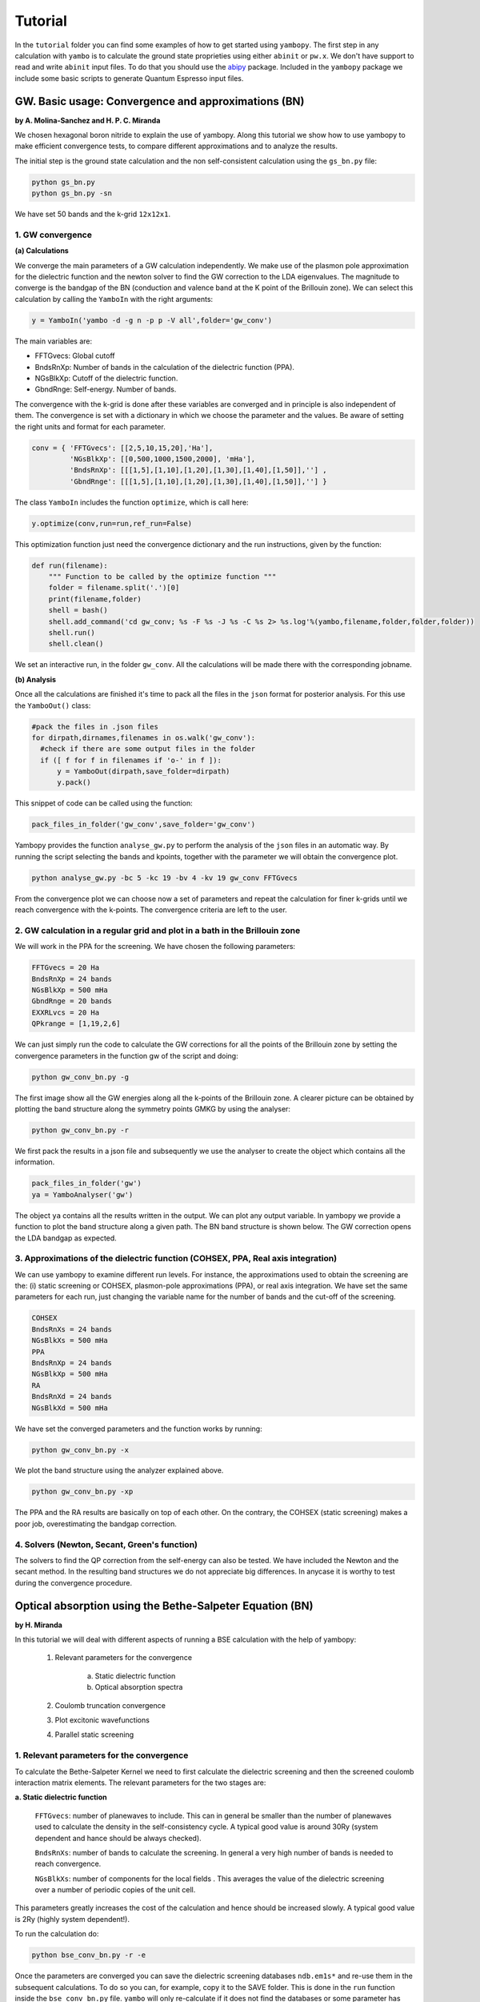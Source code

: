 Tutorial
==========

In the ``tutorial`` folder you can find some examples of how to get started using ``yambopy``.
The first step in any calculation with ``yambo`` is to calculate the ground state proprieties using either ``abinit`` or ``pw.x``.
We don't have support to read and write ``abinit`` input files. To do that you should use the `abipy <https://github.com/gmatteo/abipy>`_ package.
Included in the ``yambopy`` package we include some basic scripts to generate Quantum Espresso input files.

GW. Basic usage: Convergence and approximations (BN)
----------------------------------------------------
**by A. Molina-Sanchez and H. P. C. Miranda**

We chosen hexagonal boron nitride to explain the use of yambopy. Along this tutorial we show how to use yambopy to make efficient convergence tests, to compare different approximations and to analyze the results.

The initial step is the ground state calculation and the non self-consistent calculation using the ``gs_bn.py`` file:

.. code-block:: bash

    python gs_bn.py
    python gs_bn.py -sn

We have set 50 bands and the k-grid ``12x12x1``.

1. GW convergence
~~~~~~~~~~~~~~~~~~~~~~~~~~~~~~~~~~~~~~~~~~~~~~~~~~~~

**(a) Calculations**

We converge the main parameters of a GW calculation independently. We make use of the plasmon pole approximation for the dielectric function and the newton solver to find the GW correction to the LDA eigenvalues. The magnitude to converge
is the bandgap of the BN (conduction and valence band at the K point of the Brillouin zone). We can select this calculation
by calling the ``YamboIn`` with the right arguments:

.. code-block:: python

    y = YamboIn('yambo -d -g n -p p -V all',folder='gw_conv')

The main variables are:

* FFTGvecs: Global cutoff
* BndsRnXp: Number of bands in the calculation of the dielectric function (PPA).
* NGsBlkXp: Cutoff of the dielectric function.
* GbndRnge: Self-energy. Number of bands.

The convergence with the k-grid is done after these variables are converged and in principle is also independent of them. The convergence is set with a dictionary in which we choose the parameter and the values. Be aware of setting the right units and format for each parameter.

.. code-block:: python

    conv = { 'FFTGvecs': [[2,5,10,15,20],'Ha'],
             'NGsBlkXp': [[0,500,1000,1500,2000], 'mHa'],
             'BndsRnXp': [[[1,5],[1,10],[1,20],[1,30],[1,40],[1,50]],''] ,
             'GbndRnge': [[[1,5],[1,10],[1,20],[1,30],[1,40],[1,50]],''] }

The class ``YamboIn`` includes the function ``optimize``, which is call here:

.. code-block:: python

    y.optimize(conv,run=run,ref_run=False)

This optimization function just need the convergence dictionary and the run instructions, given by the function:

.. code-block:: python

    def run(filename):
        """ Function to be called by the optimize function """
        folder = filename.split('.')[0]
        print(filename,folder)
        shell = bash() 
        shell.add_command('cd gw_conv; %s -F %s -J %s -C %s 2> %s.log'%(yambo,filename,folder,folder,folder))
        shell.run()
        shell.clean()

We set an interactive run, in the folder ``gw_conv``. All the calculations will be made there with the corresponding jobname.

**(b) Analysis**

Once all the calculations are finished it's time to pack all the files in the ``json`` format for posterior analysis.
For this use the ``YamboOut()`` class:

.. code-block:: python

  #pack the files in .json files
  for dirpath,dirnames,filenames in os.walk('gw_conv'):
    #check if there are some output files in the folder
    if ([ f for f in filenames if 'o-' in f ]):
        y = YamboOut(dirpath,save_folder=dirpath)
        y.pack()

This snippet of code can be called using the function:

.. code-block:: python

    pack_files_in_folder('gw_conv',save_folder='gw_conv')

Yambopy provides the function ``analyse_gw.py`` to perform the analysis of the ``json`` files in an automatic way. By running the script selecting the bands and kpoints, together with the parameter we will obtain the convergence plot.

.. code-block:: python

    python analyse_gw.py -bc 5 -kc 19 -bv 4 -kv 19 gw_conv FFTGvecs

.. image:: figures/GW_CONV_FFTGvecs.png
   :width: 45%
.. image:: figures/GW_CONV_NGsBlkXp.png
   :width: 45%
.. image:: figures/GW_CONV_BndsRnXp.png
   :width: 45%
.. image:: figures/GW_CONV_GbndRnge.png
   :width: 45%

From the convergence plot we can choose now a set of parameters and repeat the calculation for finer k-grids until we
reach convergence with the k-points. The convergence criteria are left to the user.

2. GW calculation in a regular grid and plot in a bath in the Brillouin zone
~~~~~~~~~~~~~~~~~~~~~~~~~~~~~~~~~~~~~~~~~~~~~~~~~~~~~~~~~~~~~~~~~~~~~~~~~~~~~~~~~~~~~

We will work in the PPA for the screening. We have chosen the following parameters:

.. code-block:: bash

   FFTGvecs = 20 Ha
   BndsRnXp = 24 bands
   NGsBlkXp = 500 mHa
   GbndRnge = 20 bands
   EXXRLvcs = 20 Ha
   QPkrange = [1,19,2,6]

We can just simply run the code to calculate the GW corrections for all the points of the Brillouin zone by setting the convergence parameters in the function gw of the
script and doing:

.. code-block:: bash

   python gw_conv_bn.py -g

The first image show all the GW energies along all the k-points of the Brillouin zone. A clearer picture can be obtained by plotting the band structure along the symmetry points GMKG by using the analyser:

.. code-block:: bash

   python gw_conv_bn.py -r

We first pack the results in a json file and subsequently we use the analyser to create the object which contains all the information. 

.. code-block:: bash
   
   pack_files_in_folder('gw')
   ya = YamboAnalyser('gw')

The object ``ya`` contains all the results written in the output. We can plot any output variable. In yambopy we provide a function to plot the band structure along a given path. The BN band structure is shown below. The GW correction opens the LDA bandgap as expected.

.. image:: figures/GW-LDA-BN-bands.png
   :width: 65%
   :align: center

3. Approximations of the dielectric function (COHSEX, PPA, Real axis integration)
~~~~~~~~~~~~~~~~~~~~~~~~~~~~~~~~~~~~~~~~~~~~~~~~~~~~~~~~~~~~~~~~~~~~~~~~~~~~~~~~~~~~~~~~~~~~~

We can use yambopy to examine different run levels. For instance, the approximations
used to obtain the screening are the: (i) static screening or COHSEX, plasmon-pole
approximations (PPA), or real axis integration. We have set the same parameters for
each run, just changing the variable name for the number of bands and the cut-off of the screening.

.. code-block:: bash

   COHSEX
   BndsRnXs = 24 bands
   NGsBlkXs = 500 mHa
   PPA 
   BndsRnXp = 24 bands
   NGsBlkXp = 500 mHa
   RA 
   BndsRnXd = 24 bands
   NGsBlkXd = 500 mHa

We have set the converged parameters and the function works by running:

.. code-block:: bash

   python gw_conv_bn.py -x

We plot the band structure using the analyzer explained above.

.. code-block:: bash

   python gw_conv_bn.py -xp

The PPA and the RA results are basically on top of each other. On the contrary, the COHSEX (static screening) makes a poor job, overestimating the bandgap correction.

.. image:: figures/GW-cohsex-ppa-ra.png
   :width: 65%
   :align: center

4. Solvers (Newton, Secant, Green's function)
~~~~~~~~~~~~~~~~~~~~~~~~~~~~~~~~~~~~~~~~~~~~~~~~~~~~~~~~~~~~~~~~~~

The solvers to find the QP correction from the self-energy can also be tested. We have included the Newton and the secant method. In the resulting band structures we do not
appreciate big differences. In anycase it is worthy to test during the convergence procedure.

.. image:: figures/GW-newton-secant.png
   :width: 65%
   :align: center

Optical absorption using the Bethe-Salpeter Equation (BN)
----------------------------------------------------------------------------
**by H. Miranda**

In this tutorial we will deal with different aspects of running a BSE calculation with the help of yambopy:

    1. Relevant parameters for the convergence

        a. Static dielectric function
        b. Optical absorption spectra

    2. Coulomb truncation convergence 
    3. Plot excitonic wavefunctions
    4. Parallel static screening

1. Relevant parameters for the convergence
~~~~~~~~~~~~~~~~~~~~~~~~~~~~~~~~~~~~~~~~~~~~~~~~~~~~~~~~~~~~~~~~~~
To calculate the Bethe-Salpeter Kernel we need to first calculate the dielectric screening and then the screened coulomb interaction matrix elements.
The relevant parameters for the two stages are:

**a. Static dielectric function**

    ``FFTGvecs``: number of planewaves to include. This can in general be smaller than the number of planewaves used to calculate the density in the self-consistency cycle. A typical good value is around 30Ry (system dependent and hance should be always checked).

    ``BndsRnXs``: number of bands to calculate the screening. In general a very high number of bands is needed to reach convergence.

    ``NGsBlkXs``: number of components for the local fields . This averages the value of the dielectric screening over a number of periodic copies of the unit cell.
This parameters greatly increases the cost of the calculation and hence should be increased slowly. A typical good value is 2Ry (highly system dependent!).

To run the calculation do:

.. code-block:: bash

    python bse_conv_bn.py -r -e

Once the parameters are converged you can save the dielectric screening databases ``ndb.em1s*`` and re-use them in the subsequent calculations.
To do so you can, for example, copy it to the SAVE folder. This is done in the ``run`` function inside the ``bse_conv_bn.py`` file.
``yambo`` will only re-calculate if it does not find the databases or some parameter has changed.

Once the calculation is done you can plot the static dielectric function as a function of q points:

.. code-block:: bash

    yambopy plotem1s bse_run/FFTGvecs* bse_run/reference
    yambopy plotem1s bse_run/BndsRnXs* bse_run/reference
    yambopy plotem1s bse_run/NGsBlkXs* bse_run/reference

.. image:: figures/bse_bn_FFTGvecs.png
   :height: 200px
   :width: 320 px
.. image:: figures/bse_bn_BndsRnXs.png
   :height: 200px
   :width: 320 px
.. image:: figures/bse_bn_NGsBlkXs.png
   :height: 200px
   :width: 320 px


**b. Optical absorption spectra**

Once you obtained a converged dielectric screening function you can calculate the Bethe-Salpeter auxiliary Hamiltonian and obtain the excitonic stated and energies diagonalizing it or calculating the optical absorption spectra with a recursive method like the Haydock.

    ``BSEBands``: number of bands to generate the transitions. This number should in general be as small as possible as the size of the BSE auxiliary hamiltonian has (in the resonant approximation) dimensions ``Nk*Nv*Nc``. Another way to converge the number of transitions is using ``BSEEhEny``. This value selects the number of bands based on the electron-hole energy difference.

    ``BSENGBlk`` is the number of blocks for the dielectric screening average over the unit cells. This has a similar meaning as ``NGsBlkXs``.
    ``BSENGexx`` in the number of exchange components. Relatively cheap to calculate but should be as small as possible to save memory.
    ``KfnQP_E`` is the scissor operator for the BSE. The first value is the rigid scissor, the second and third the stretching for the conduction and valence respectively.
    The optical absoprtion spectra is obtained in a range of energies given by ``BEnRange`` and the number of frequencies in the interval is ``BEnSteps``.

To run these calculations do:

.. code-block:: bash

    python bse_conv_bn.py -r -b

Once the calculation is done you can plot the optical absorption spectra:

.. code-block:: bash

    yambopy analysebse bse_run BSENGBlk
    yambopy analysebse bse_run BSENGexx
    yambopy analysebse bse_run BSEEhEny

.. image:: figures/bse_bn_BSENGBlk_spectra.png
   :height: 200px
   :width: 320 px
.. image:: figures/bse_bn_BSENGBlk_excitons.png
   :height: 200px
   :width: 320 px

.. image:: figures/bse_bn_BSENGexx_spectra.png
   :height: 200px
   :width: 320 px
.. image:: figures/bse_bn_BSENGexx_excitons.png
   :height: 200px
   :width: 320 px

.. image:: figures/bse_bn_BSEEhEny_spectra.png
   :height: 200px
   :width: 320 px
.. image:: figures/bse_bn_BSEEhEny_excitons.png
   :height: 200px
   :width: 320 px

2. Coulomb truncation convergence
~~~~~~~~~~~~~~~~~~~~~~~~~~~~~~~~~~~~~~~~~~~~

Here we will check how the dielectric screening changes with vacuum spacing between layers and including a coulomb trunctation technique.
For that we define a loop where we do a self-consistent ground state calculation, non self-consistent calculation, create the databases
and run a ``yambo`` BSE calculation for different vacuum spacings.

To analyse the data we will:
    1. plot the dielectric screening
    2. check how the different values of the screening change the absorption spectra

In the folder ``tutorials/bn/`` you find the python script ``bse_cutoff.py``.
You can run this script with:

.. code-block:: bash

    python bse_cutoff.py -r    # without coulomb cutoff
    python bse_cutoff.py -r -c # with coulomb cutoff

The main loop changes the ``layer_separation`` variable using values from a list.
In the script you can find how the functions ``scf``, ``ncf`` and ``database`` are defined.

.. code-block:: python

    #for each separation run the ground state calculation and
    for layer_separation in layer_separations:

      root_folder = "%s/%d"%(work_folder,layer_separation)
      if not os.path.isdir(root_folder):
          os.makedirs(root_folder)

      # run the ground state calculation
      print("scf cycle")
      scf(layer_separation,folder="%s/scf"%root_folder)
      os.system("cd %s/scf; pw.x < %s.scf > scf.log"%(root_folder,prefix))

      # run the non self consistent calculation
      print("nscf cycle")
      src ='%s/scf/%s.save'%(root_folder,prefix)
      dst ='%s/nscf/%s.save'%(root_folder,prefix)
      nscf(layer_separation,folder="%s/nscf"%root_folder)
      os.system( 'cp -r %s %s'%(src,dst) )
      os.system("cd %s/nscf; pw.x < %s.nscf > nscf.log"%(root_folder,prefix))

      # generate the database
      database('%s'%root_folder,nscf_folder="%s/nscf"%root_folder)

      # calculate the absorption spectra using yambo
      y = YamboIn('yambo -r -b -o b -k sex -y d -V all',folder=root_folder)

      y['FFTGvecs'] = [30,'Ry']
      y['NGsBlkXs'] = [1,'Ry']
      y['BndsRnXs'] = [1,30]

      y['CUTGeo'] = 'box z'
      y['CUTBox'] = [0,0,layer_separation-1]

      y['KfnQP_E']  = [1.0,1.0,1.0] #scissor operator
      y['BSEBands'] = [3,6]
      y['BEnSteps'] = 500
      y['BEnRange'] = [[1.0,6.0],'eV']
      y.write('%s/yambo_run.in'%root_folder)
      os.system('cd %s; %s -F yambo_run.in -J %d'%(root_folder,yambo,layer_separation))

**3. Plot the dielectric function**

In a similar way as what was done before we can now plot the dielctric funciton for different layer separations:

.. code-block:: bash

    python analyse_em1s.py bse_cutoff     # without coulomb cutoff  
    python analyse_em1s.py bse_cutoff_cut # with coulomb cutoff

.. image:: figures/bn_em1s_cutoff.png
   :height: 200px
   :width: 320 px

.. image:: figures/bn_em1s_cutoff_cut.png
   :height: 200px
   :width: 320 px

**2. Plot the absorption**

You can plot how the absorption spectra changes with the cutoff using:

.. code-block:: bash

    python bse_cutoff.py -p
    python bse_cutoff.py -p -c

.. image:: figures/bn_bse_cutoff_cut.png
   :height: 200px
   :width: 320 px

.. image:: figures/bn_bse_cutoff.png
   :height: 200px
   :width: 320 px

3. Excitonic wavefunctions
~~~~~~~~~~~~~~~~~~~~~~~~~~~~~~~~~~~~~~~~~~~~

In this example we show how to use the ``yambopy`` to plot the excitonic wavefunctions that result from a BSE calculation.
Beaware the parameters of the calculation are not high enough to obtain a converged calculation. To run the calculation do:

.. code-block:: bash

    python gs_bn.py -s -n
    python bse_bn.py -r

Afterwards you can run a basic analysis of the excitonic states and store the wavefunctions of the ones 
that are more optically active and plot their wavefunctions in reciprocal space. Plots in real space are also possible
using yambopy but won't be treated here. In the analysis code you have:

.. code-block:: python

    #get the absorption spectra
    a = YamboBSEAbsorptionSpectra('yambo',save='bse/SAVE',path='bse')
    excitons = a.get_excitons(min_intensity=0.0005,max_energy=6,Degen_Step=0.01)
    print( "nexcitons: %d"%len(excitons) )
    print( "excitons:" )
    print( excitons )
    a.get_wavefunctions(Degen_Step=0.01,repx=range(-1,2),repy=range(-1,2),repz=range(1))
    a.write_json()
    
The class ``YamboBSEAbsorptionSpectra()`` reads the absoprtion spectra obtained with explicit diagonalization of the
BSE matrix. ``yambo`` if the ``job_string`` identifier used when running yambo, ``bse`` is the name of the folder where the job was run.
The function ``get_excitons()`` runs ``ypp`` to obtain the exitonic states and their intensities.
The function ``get_wavefunctions()`` also calls ``ypp`` and reads the
reciprocal (and optionally real space) space wavefunctions and finally we store all the data in a ``json`` file.

This file can then be easily ploted with another python script.
To run this part of the code you can do:

.. code-block:: bash

    python bse_bn.py -a
    python plot_excitons.py
    
You should then obtain plots similiar (these ones were generated on a 30x30 kpoint grid) to the figures presented here:

.. image:: figures/absorption_bn.png
   :height: 500px
   :width: 600 px

.. image:: figures/excitons_bn.png
   :height: 500px
   :width: 600 px


Again beaware this figures serve only to show the kind of representation 
that can be obtained with ``yambo`` and ``yambopy``. Further convergence tests need to be performed to obtain
accurate results, but that is left to the user.

Some plots of excitonic wavefunctions in real space are show in a parallel project in:
`http://henriquemiranda.github.io/excitonwebsite/ <http://henriquemiranda.github.io/excitonwebsite/>`_ 

4. Parallel static screening
~~~~~~~~~~~~~~~~~~~~~~~~~~~~~~~~

In this tutorial we will show how you can split the calculation of the dielectric function in different jobs using ``yambopy``.
The dielectric function can then be used to calculate the excitonic states using the BSE.

The idea is that in certain clusters it is advantageous to split the jobs as much as possible.
The dielectric function is calculated for different momentum transfer (q-points) over the brillouin zone.
Each calculation is independent and can run at the same time.
Using the ``yambo`` parallelization you can separate the dielectric function calculation among many cpus
using the variable ``q`` in ``X_all_q_CPU`` and ``X_all_q_ROLEs``. The issue is that you still need to make a big reservation
and in some cases there is load imbalance (some nodes end up waiting for others). Splitting in smaller jobs
can help your jobs to get ahead in the queue and avoid the load imbalance.
If there are many free nodes you might end up running all the q-points at the same time.

**The idea is quite simple:** you create an individual input file for each q-point, submit each job separately, collect
the results and do the final BSE step (this method should also apply for a GW calculation).

**1. Ground State**

The ground state calculation for BN is made in a similar fashion as the previous examples.

.. code-block:: bash

    python bse_par_bn.py -r -t2

**2. Parallel Dielectric function**

Here we tell ``yambo`` to calculate the dielectric function.
We read the number of q-points the system has and generate one input file per q-point.
Next we tell ``yambo`` to calculate the first q-point.
``yambo`` will calculate the dipoles and the dielectric function at the first q-point.
Once the calculation is done we copy the dipoles to the SAVE directory. After that we can run each q-point calculation as a separate job.
Here the user can decide to submit one job per q-point on a cluster or use the python ``multiprocessing`` module to submit the jobs in parallel.
In this example we use the second option.

.. code-block:: python

    from yambopy import *
    import os
    import multiprocessing

    yambo = "yambo"
    folder = "bse_par"
    nthreads = 2 #create two simultaneous jobs

    #create the yambo input file
    y = YamboIn('yambo -r -b -o b -V all',folder=folder)

    y['FFTGvecs'] = [30,'Ry']
    y['NGsBlkXs'] = [1,'Ry']
    y['BndsRnXs'] = [[1,30],'']
    y.write('%s/yambo_run.in'%folder)

    #get the number of q-points
    startk,endk = map(int,y['QpntsRXs'][0])

    #prepare the q-points input files
    jobs = []
    for nk in xrange(1,endk+1):
        y['QpntsRXs'] = [[nk,nk],'']
        y.write('%s/yambo_q%d.in'%(folder,nk))
        if nk != 1:
            jobs.append('cd %s; %s -F yambo_q%d.in -J yambo_q%d -C yambo_q%d 2> log%d'%(folder,yambo,nk,nk,nk,nk))

    #calculate first q-point and dipoles
    os.system('cd %s; %s -F yambo_q1.in -J yambo_q1 -C yambo_q1'%(folder,yambo))
    #copy dipoles to save
    os.system('cp %s/yambo_q1/ndb.dip* %s/SAVE'%(folder,folder))

    p = multiprocessing.Pool(nthreads)
    p.map(run_job, jobs)

**3. BSE**

Once the dielectric function is calculated, it is time to collect the data in one folder and
do the last step of the calculation: generate the BSE Hamiltonian, diagonalize it and
calculate the absorption.

.. code-block:: python

    #gather all the files
    if not os.path.isdir('%s/yambo'%folder):
        os.mkdir('%s/yambo'%folder)
    os.system('cp %s/yambo_q1/ndb.em* %s/yambo'%(folder,folder))
    os.system('cp %s/*/ndb.em*_fragment* %s/yambo'%(folder,folder))

    y = YamboIn('yambo -r -b -o b -k sex -y d -V all',folder=folder)
    y['FFTGvecs'] = [30,'Ry']
    y['NGsBlkXs'] = [1,'Ry']
    y['BndsRnXs'] = [[1,30],'']
    y['BSEBands'] = [[3,6],'']
    y['BEnSteps'] = [500,'']
    y['BEnRange'] = [[0.0,10.0],'eV']
    y['KfnQP_E']  = [2.91355133,1.0,1.0] #some scissor shift
    y.arguments.append('WRbsWF')
    y.write('%s/yambo_run.in'%folder)

    print('running yambo')
    os.system('cd %s; %s -F yambo_run.in -J yambo'%(folder,yambo))

**3. Collect and plot the results**

You can then plot the data as before

.. code-block:: python

    #collect the data
    pack_files_in_folder('bse_par')

    #plot the results using yambo analyser
    y = YamboAnalyser('bse_par')
    y.plot_bse('eps')

You should now obtain a plot like this:

.. image:: figures/bse_mos2.png

.. This is a comment

    Real Time Simulations (Si)
    ---------------------------
    **by A. Molina Sánchez**

    We start with the calculation of the ground state properties using the script 
    ``gs_si.py`` in the ``tutorials/si`` folder.
    We will create self-consistent data (folder ``scf``) and a non-self consistent 
    data (folder ``nscf``). All the real-time calculations are realized
    inside the folder ``rt``.

    In order to perform real-time simulations we need to perform some preliminary steps:

        - Creating the files containing the electron-phonon matrix elements: We use 
          quantum espresso ('ph.x'). The grid used for obtaining the eletron-phonon 
          matrix elements must be the same than for the real-time simulations. 
          See in the `yambo website <http://www.yambo-code.org/>`_ more information about the methodology.

    .. code-block:: bash

        python gkkp_si.py

    The script will create a folder ``GKKP`` inside ``rt``. ``GKKP`` contains all the electron-phonon matrix elements in the
    full Brillouin zone.

        - Breaking symmetries. The action of an external field breaks the symmetry of 
          the system. We need to break the symmetries according with the direction of 
          the polarization of the incident light. When we run for first time:

    .. code-block:: bash

        python rt_si.py

    ``yambopy`` check if the ``SAVE`` exists inside ``rt``. If not, it breaks the symmetries. We can select linear or circular
    polarized light. The light polarization must be the same along all the calculations. Here we select a field along x-axis:

    .. code-block:: bash

        ypp['Efield1'] = [ 1, 0, 0]  # Field in the X-direction

    The circular polarized field must be set as follows:

    .. code-block:: bash

        ypp['Efield1'] = [ 1, 0, 0]  # Circular polarization
        ypp['Efield2'] = [ 0, 1, 0]

    If everything is OK we have to find inside ``rt`` the folder ``SAVE`` and ``GKKP``. Now we can start the
    real-time simulations. We discuss the following run levels.

    **1. Collisions.**

    .. code-block:: bash

        yambo -r -e -v c -V all

    Calculation of the collisions files. This step is mandatory to run any real-time simulation. We calculate the
    matrix elements related with the electronic correlation (see 
    Ref. `PRB 84, 245110 (2011) <http://journals.aps.org/prb/abstract/10.1103/PhysRevB.84.245110>`_). We have
    several choices for the potential approximation (we use COHSEX in this tutorial).

    .. code-block:: bash

      run['HXC_Potential'] = 'COHSEX' # IP, HARTREE, HARTREE-FOCK, COHSEX

    The variables for the collisions are very similar to a Bethe-Salpeter (BSE) run. First, we start calculating
    the static dielectric function. It follows the calculation of the Kernel components for the 
    electron-hole states of interest. In addition, we have several cutoffs 
    to be set, in a similar way than in the case of the BSE.

    .. code-block:: bash

      run['NGsBlkXs']  = [100,'mHa']  # Cut-off of the dielectric function
      run['BndsRnXs' ] = [1,30]       # Bands of the dielectric function
      run['COLLBands'] = [2,7]        # States participating in the dynamics.
      run['HARRLvcs']  = [5,'Ha']     # Hartree term: Equivalent to BSENGexx in the BSE run-level
      run['EXXRLvcs']  = [100,'mHa']  # Forck term:   Equivalent to BSENGBlk in the BSE run-level
      run['CORRLvcs']  = [100,'mHa']  # Correlation term: Not appearing in BSE. 

    In general, we use the converged parameters of the BSE to set the 
    variables of the collisions run. For parallel runs (see section for parallel advices) a common 
    recipe is to parallelize only in k points.

    **2. Time-dependent with a delta pulse.**

    .. code-block:: bash

        yambo -q p 

    The delta pulse real time simulation is the equivalent to the Bethe-Salpeter equation in the time domain (if we
    use the COHSEX potential). We have to set the propagation variables: (i) time interval, (ii) duration of the
    simulation, and (iii) integrator. We have also to set the intensity of the delta pulse.

    .. code-block:: bash

        run['GfnQP_Wv']   = [0.10,0.00,0.00]    # Constant damping valence
        run['GfnQP_Wc']   = [0.10,0.00,0.00]    # Constant damping conduction

        run['RTstep']      = [ 100 ,'as']  # Interval
        run['NETime']      = [ 300 ,'fs']  # Duration
        run['Integrator']  = "RK2 RWA"     # Runge-Kutta propagation

        run['Field1_kind'] = "DELTA"          # Type of pulse 
        run['Field1_Int']  = [ 100, 'kWLm2']  # Intensity pulse

        run['IOtime']      = [ [0.050, 0.050, 0.100], 'fs' ]

    The ``IOtime`` intervals specify the time interval to write (i) carriers, (ii) green's functions and (iii) output. In general,
    we can set high values to avoid frequent IO and hence slow simulations. Only in the case where we need the
    data to calculate the Fourier Transform (as in the case of the delta pulse, we set this variable to lower values). The constant
    dampings ``GfnQP_Wv`` and ``GfnQP_Wc`` are dephasing constants, responsible of the decaying of the polarization. They are
    the finite-time equivalent to the finite broadening of the Bethe-Salpeter solver (``BDmRange``).

    A mandatory test to check if yambo_rt is running properly is to confront the BSE spectra with the obtained using yambo_rt (use the 
    script kbe-spectra.py). Observe how the KBE spectra is identical to the BSE spectra except for intensities bigger than ``1E5``. Beyond
    this value we are not longer in the linear response regime.

    .. image:: figures/bse-kbe-intensity.png
       :height: 400px
       :width: 800 px
       :align: center

    **3. Time-dependent with a gaussian pulse.**

    .. code-block:: bash

        yambo -q p

    The run-level is identical for that of the delta pulse. However, we have to set more variables related with the pulse kind. In order
    to generate a sizable amount of carriers, the pulse should be centered at the excitonic peaks (obtained from the delta pulse spectra).
    The damping parameter determines the duration of the pulse. We can also chose linear or circular polarization (see later
    the section for circular polarization). Be aware of setting the duration of the simulation accordingly with the duration of the pulse.

    .. code-block:: bash

        run['Field1_kind'] = "QSSIN"
        run['Field1_Damp'] = [  50,'fs']         # Duration of the pulse
        run['Field1_Freq'] = [[2.3,2.3],'eV']    # Excitation frequency 
        run['Field1_Int']  = [ 1, 'kWLm2']       # Intensity pulse

    In general, for any pulse create a population of carriers (electron-holes). One sign that simulation is running well is that the number
    of electrons and holes is the same during all the simulation. Below we show the typical output for a simulation of a gaussian pulse, the number of
    carriers increases until the intensity of the pulse becomes zero.

    .. image:: figures/qssin-pulse.png
       :height: 400px
       :width: 800 px
       :align: center



    Besides the delta and gaussian pulse we can use others as the sin pulse. Below we have a brief summary of the three pulses, showing the
    external field and the number of carriers. Observe than the sinusoidal pulse is active along all the simulation time, therefore we are always creating carriers. After certain time the number of electrons will exceed the charge acceptable in a simulation of linear response. The polarization follows the field. In the case of the delta pulse, we see a zero-intensity field and a constant number of carriers. Thus, the pulse is only active at the initial time and afterwards the polarization decays due to the the finite
    lifetime given by ``GfnQP_Wv`` and ``GfnQP_Wc``. 

    .. image:: figures/dyn-field-pulses.png
       :height: 400px
       :width: 800 px
       :align: center


    **4. Time-dependent with a gaussian pulse and dissipation**

    The Kadanoff-Baym equation implemented in yambo includes dissipation mechanisms such as (i) electron-phonon scattering, (ii) electron-electron
    scattering and (iii) electron-photon scattering. In the following subsections we use a gaussian pulse with the parameters given above.

    **4.1 Electron-phonon interaction**

    .. code-block:: bash

       yambo -q p -s p

    In order to include electron-phonon dissipation, previously we need to create the electron-phonon matrix elements. We call the script
    ``gkkp_sii.py``. We can check

    .. code-block:: bash

        python gkkp_si.py

    This script runs QE to calculate the matrix elements and then ``ypp_ph`` to convert them to the ``yambo`` format. If everything is right
    we find a folder call ``GKKP`` inside ``rt``. ``GKKP`` contains all the electron-phonon matrix elements in the
    full Brillouin zone. The variables related to the dissipation are

    .. code-block:: bash

        run['LifeExtrapSteps'] = [ [1.0,1.0], 'fs' ]
        run['BoseTemp']        = [ 0, 'K']
        run['ElPhModes']       = [ 1, 9]
        run.arguments.append('LifeExtrapolation')     # If commented:   Lifetimes are constant

    The variable ``LifeExtrapSteps`` sets the extrapolation steps to calculate the electron-phonon lifetimes. If commented, lifetimes are assumed
    constants. We can set the lattice temperature with ``BoseTemp`` and the number of modes entering in the simulation ``ElPhModes``. In order
    to account of the temperature effects in a realistic ways the electron and hole damping ``GfnQP_Wv`` and ``GfnQP_Wc`` should be update for 
    each temperature run. In most semiconductors, they are proportional to the electronic density of states. The second element of the array
    multiply the density of states by the given values. For instance, we could set:

    .. code-block:: bash

        run['GfnQP_Wv']   = [0.00,0.10,0.00]    # Constant damping valence
        run['GfnQP_Wc']   = [0.00,0.10,0.00]    # Constant damping conduction

    Below we show the carrier dynamics simulation including the electron-phonon dissipation of electrons and holes. We have made the example for two different
    temperatures. We only show the lifetimes of electrons and holes for 0 and 300 K. At each time step we show the mean value of the electron-phonon lifetime. We can observe
    that increases for larger temperature (see the Electron-phonon tutorial). Moreover, when the systems tends to the final state the mean EP lifetimes reachs a constant value.

    .. image:: figures/lifetimes.png
       :height: 400px
       :width: 800 px
       :align: center

    **4.2 Electron-electron interaction**

    .. code-block:: bash

       yambo -q p -s e

    The inclusion of the electron-electron scattering needs the calculation of the electron-electron collisions files.

    **5. Use of Double-Grid in carrier dynamics simulation**

    The convergence of the results with the k-grid is a delicate issue in carrier dynamics simulations. In order to mitigate the
    simulation time we can use a double-grid. In our example we create the double-grid in three steps.

    (i) We run a non-self-consistent simulation for a larger grid (``4x4x4`` in the silicon example). We find the results in the folder **nscf-dg**.

    (ii) We break the symmetries accordingly with our polarization field using the scripts. We indicate the output folder **rt-dg**, the prefix **si** and the polarization **100**.

    .. code-block:: bash

       python break-symm.py -i nscf-dg -o rt-dg -p si -s 100

    (iii) We have created the script `map-symm.py` to map the coarse grid in the fine grid.

    .. code-block:: bash

       python map-symm.py -i rt-dg -o rt dg-4x4x4 

    The folder **dg-4x4x4** is inside the **rt** folder. We will find a netCDF file ``ndb.Double_Grid``. In order to tell yambo to read the Double-grid we
    have to indicate the folder name inside the ``-J`` option. In our example

    .. code-block:: bash

       yambo_rt -F 04_PUMP -J 'qssin,col-hxc,dg-4x4x4'

    We can activate the double-grid in the python script `rt_si.py` by selecting:

    .. code-block:: bash

       job['DG'] = (True,'dg-4x4x4')

    We can also check if yambo is reading correctly the double-grid in the report file. We have to find the lines:

    .. code-block:: bash

      [02.05] Double K-grid
        =====================

      K-points             : 103
      Bands                :  8

Electron-Phonon interaction (Si)
---------------------------------
**by A. Molina Sánchez**

**1. Ground State and non-self consistent calculation**

Electron-phonon interaction calculations requires to obtain electronic states, phonon states and the 
interaciton between them. An extended study can be found in the  `Thesis of Elena Cannuccia 
<http://www.yambo-code.org/papers/Thesis_Elena_Cannuccia.pdf>`_.


Go to the ``tutorial`` folder and run the ground state calculation using the ``gs_si.py`` file:

.. code-block:: bash

    python gs_si.py

The script will run a relaxation of the structure, read the optimized cell parameter and create a new input file that is used
to run a self-consistent (scf) cycle and a non self-consistent (nscf) cycle using the charge density calculated on the previous run.

The self-consistent data are used to obtain the derivative of the potential. The non-self-consistent data are used, together with the
potential derivative, for deriving the electron-phonon matrix elements.

.. image:: figures/tutorial-el-ph_1.jpg


The script ``elph_pw_si.py`` calculates the electron-phonon matrix elements. It follows the indications of the flowchart, using
the scf and nscf data. All the files used by QE are stored in the directory ``work``. Finally, it transform the files from
the QE format to the netCDF format used by yambo. It creates the folder ``elphon``.


**2. Electron-phonon calculations**


The second step requires the script ``elph_qp_si.py``. If the electron-phonon matrix elements have been successfully created and
stored in ``elphon/SAVE`` we are ready to calculate the electron-phonon correction of the eigenvalues at several temperatures, 
or to examine the spectral function of each quasi-particle state. A detailed tutorial of the capabilities of the module electron-phonon
of yambo is also available in the `yambo website <http://www.yambo-code.org/tutorials/Electron_Phonon/index.php>`_.

If we run:

.. code-block:: bash
   
    python elph_qp_si.py -r

Yambo will calculate the quasi-particle correction and the spectral functions for the top of the valence band and the 
bottom of the conduction band (states 4 and 5). In order to plot the results we type:

.. code-block:: bash
   
    python elph_qp_si.py -p

The QP correction due to the electron-phonon interaction are usually much smaller than those obtained with the GW approximation.

.. image:: figures/elph-qp-correction.png

We can also plot the spectral function for a given state (n,k), i. e., the imaginary part of the Green's function. This is a useful check of
the validity of the QP approximation. A well-defined QP state will show a single-peak spectral function (or a clearly predominant one). A recent
application in single-layer MoS2 is available here.

.. image:: figures/elph-sf.png

We can play with more options by selecting the appropiate variables from the script ``elph_qp_si.py``. For instance we can: (i) select only
the Fan or Debye-Waller term, (ii) calculation on the on-mass-shell approximation, (iii) print the Eliashberg functions, etc.
